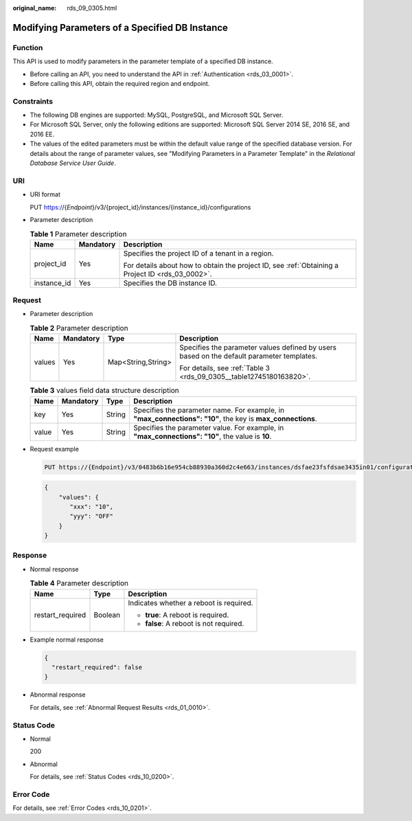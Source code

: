 :original_name: rds_09_0305.html

.. _rds_09_0305:

Modifying Parameters of a Specified DB Instance
===============================================

Function
--------

This API is used to modify parameters in the parameter template of a specified DB instance.

-  Before calling an API, you need to understand the API in :ref:`Authentication <rds_03_0001>`.
-  Before calling this API, obtain the required region and endpoint.

Constraints
-----------

-  The following DB engines are supported: MySQL, PostgreSQL, and Microsoft SQL Server.
-  For Microsoft SQL Server, only the following editions are supported: Microsoft SQL Server 2014 SE, 2016 SE, and 2016 EE.

-  The values of the edited parameters must be within the default value range of the specified database version. For details about the range of parameter values, see "Modifying Parameters in a Parameter Template" in the *Relational Database Service User Guide*.

URI
---

-  URI format

   PUT https://{*Endpoint*}/v3/{project_id}/instances/{instance_id}/configurations

-  Parameter description

   .. table:: **Table 1** Parameter description

      +-----------------------+-----------------------+--------------------------------------------------------------------------------------------------+
      | Name                  | Mandatory             | Description                                                                                      |
      +=======================+=======================+==================================================================================================+
      | project_id            | Yes                   | Specifies the project ID of a tenant in a region.                                                |
      |                       |                       |                                                                                                  |
      |                       |                       | For details about how to obtain the project ID, see :ref:`Obtaining a Project ID <rds_03_0002>`. |
      +-----------------------+-----------------------+--------------------------------------------------------------------------------------------------+
      | instance_id           | Yes                   | Specifies the DB instance ID.                                                                    |
      +-----------------------+-----------------------+--------------------------------------------------------------------------------------------------+

Request
-------

-  Parameter description

   .. table:: **Table 2** Parameter description

      +-----------------+-----------------+--------------------+-------------------------------------------------------------------------------------------+
      | Name            | Mandatory       | Type               | Description                                                                               |
      +=================+=================+====================+===========================================================================================+
      | values          | Yes             | Map<String,String> | Specifies the parameter values defined by users based on the default parameter templates. |
      |                 |                 |                    |                                                                                           |
      |                 |                 |                    | For details, see :ref:`Table 3 <rds_09_0305__table12745180163820>`.                       |
      +-----------------+-----------------+--------------------+-------------------------------------------------------------------------------------------+

   .. _rds_09_0305__table12745180163820:

   .. table:: **Table 3** values field data structure description

      +-------+-----------+--------+------------------------------------------------------------------------------------------------------------+
      | Name  | Mandatory | Type   | Description                                                                                                |
      +=======+===========+========+============================================================================================================+
      | key   | Yes       | String | Specifies the parameter name. For example, in **"max_connections": "10"**, the key is **max_connections**. |
      +-------+-----------+--------+------------------------------------------------------------------------------------------------------------+
      | value | Yes       | String | Specifies the parameter value. For example, in **"max_connections": "10"**, the value is **10**.           |
      +-------+-----------+--------+------------------------------------------------------------------------------------------------------------+

-  Request example

   .. code-block:: text

      PUT https://{Endpoint}/v3/0483b6b16e954cb88930a360d2c4e663/instances/dsfae23fsfdsae3435in01/configurations

   .. code-block:: text

      {
          "values": {
             "xxx": "10",
             "yyy": "OFF"
          }
      }

Response
--------

-  Normal response

   .. table:: **Table 4** Parameter description

      +-----------------------+-----------------------+-----------------------------------------+
      | Name                  | Type                  | Description                             |
      +=======================+=======================+=========================================+
      | restart_required      | Boolean               | Indicates whether a reboot is required. |
      |                       |                       |                                         |
      |                       |                       | -  **true**: A reboot is required.      |
      |                       |                       | -  **false**: A reboot is not required. |
      +-----------------------+-----------------------+-----------------------------------------+

-  Example normal response

   .. code-block:: text

      {
        "restart_required": false
      }

-  Abnormal response

   For details, see :ref:`Abnormal Request Results <rds_01_0010>`.

Status Code
-----------

-  Normal

   200

-  Abnormal

   For details, see :ref:`Status Codes <rds_10_0200>`.

Error Code
----------

For details, see :ref:`Error Codes <rds_10_0201>`.

